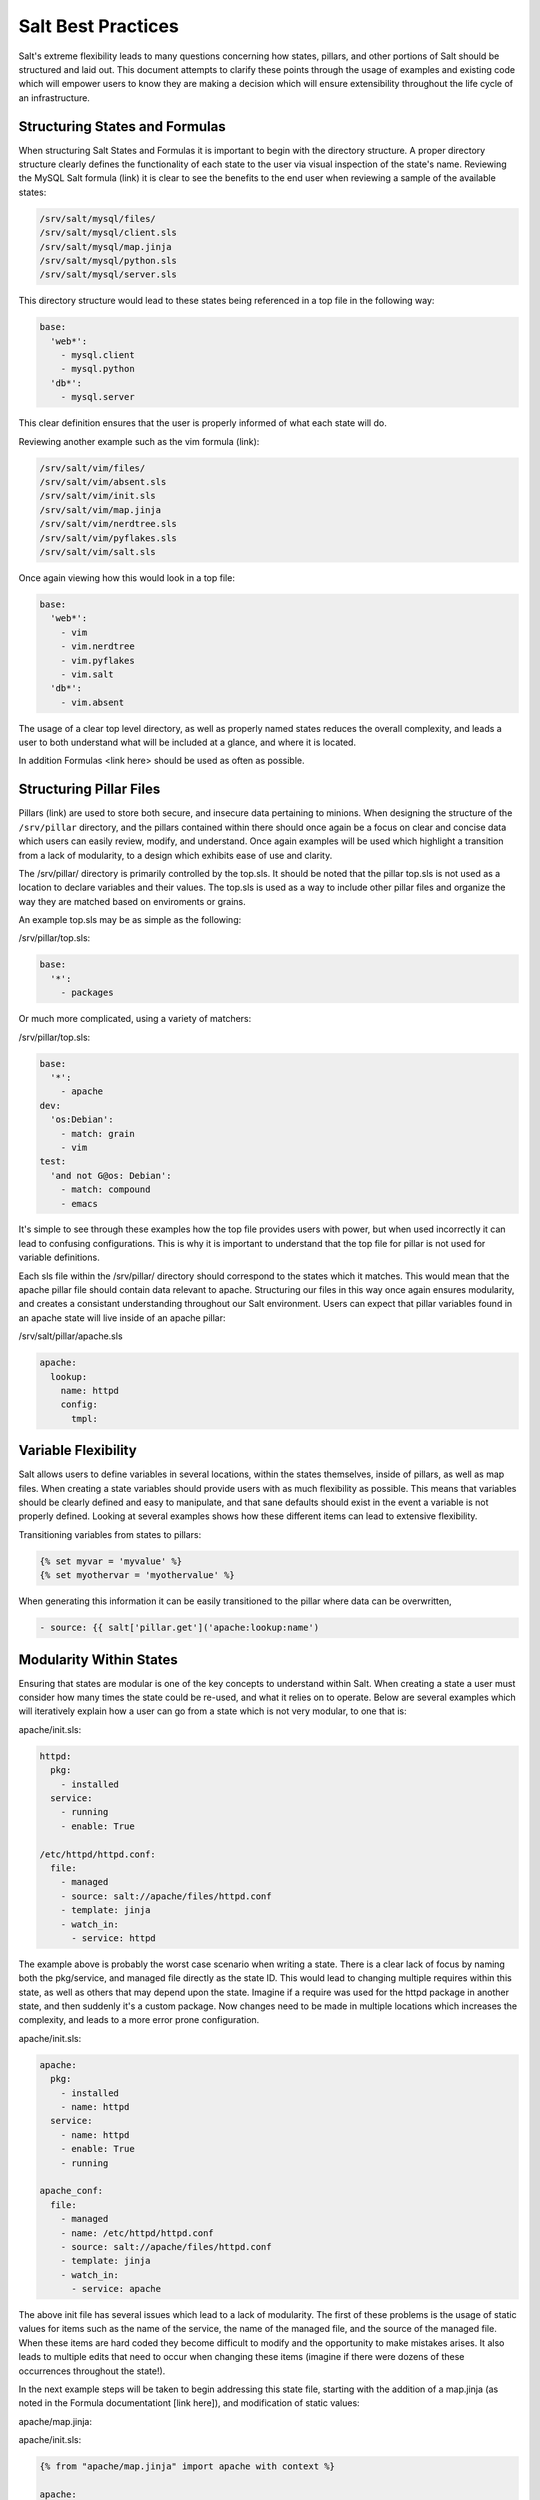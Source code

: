===================
Salt Best Practices
===================

Salt's extreme flexibility leads to many questions concerning how states,
pillars, and other portions of Salt should be structured and laid out. This
document attempts to clarify these points through the usage of examples and
existing code which will empower users to know they are making a decision
which will ensure extensibility throughout the life cycle of an infrastructure.


Structuring States and Formulas
-------------------------------

When structuring Salt States and Formulas it is important to begin with the
directory structure. A proper directory structure clearly defines the
functionality of each state to the user via visual inspection of the state's
name. Reviewing the MySQL Salt formula (link) it is clear to see the benefits
to the end user when reviewing a sample of the available states:

.. code-block:: bash

    /srv/salt/mysql/files/
    /srv/salt/mysql/client.sls
    /srv/salt/mysql/map.jinja
    /srv/salt/mysql/python.sls
    /srv/salt/mysql/server.sls

This directory structure would lead to these states being referenced in a top
file in the following way:

.. code-block:: bash

    base:
      'web*':
        - mysql.client
        - mysql.python
      'db*':
        - mysql.server

This clear definition ensures that the user is properly informed of what each
state will do.

Reviewing another example such as the vim formula (link):

.. code-block:: bash

    /srv/salt/vim/files/
    /srv/salt/vim/absent.sls
    /srv/salt/vim/init.sls
    /srv/salt/vim/map.jinja
    /srv/salt/vim/nerdtree.sls
    /srv/salt/vim/pyflakes.sls
    /srv/salt/vim/salt.sls

Once again viewing how this would look in a top file:

.. code-block:: bash

    base:
      'web*':
        - vim
        - vim.nerdtree
        - vim.pyflakes
        - vim.salt
      'db*':
        - vim.absent

The usage of a clear top level directory, as well as properly named states
reduces the overall complexity, and leads a user to both understand what will be
included at a glance, and where it is located.

In addition Formulas <link here> should be used as often as possible.

Structuring Pillar Files
-----------------------

Pillars (link) are used to store both secure, and insecure data pertaining to
minions. When designing the structure of the ``/srv/pillar`` directory, and
the pillars contained within there should once again be a focus on clear and
concise data which users can easily review, modify, and understand. Once again
examples will be used which highlight a transition from a lack of modularity,
to a design which exhibits ease of use and clarity.

The /srv/pillar/ directory is primarily controlled by the top.sls. It should
be noted that the pillar top.sls is not used as a location to declare variables
and their values. The top.sls is used as a way to include other pillar files
and organize the way they are matched based on enviroments or grains.

An example top.sls may be as simple as the following:

/srv/pillar/top.sls:

.. code-block:: yaml

    base:
      '*':
        - packages

Or much more complicated, using a variety of matchers:

/srv/pillar/top.sls:

.. code-block:: yaml

    base:
      '*':
        - apache
    dev:
      'os:Debian':
        - match: grain
        - vim
    test:
      'and not G@os: Debian':
        - match: compound
        - emacs

It's simple to see through these examples how the top file provides users with
power, but when used incorrectly it can lead to confusing configurations. This
is why it is important to understand that the top file for pillar is not used
for variable definitions.

Each sls file within the /srv/pillar/ directory should correspond to the
states which it matches. This would mean that the apache pillar file should
contain data relevant to apache. Structuring our files in this way once again
ensures modularity, and creates a consistant understanding throughout our Salt
environment. Users can expect that pillar variables found in an apache state
will live inside of an apache pillar:

/srv/salt/pillar/apache.sls

.. code-block:: yaml

    apache:
      lookup:
        name: httpd
        config:
          tmpl: 
      


Variable Flexibility
--------------------

Salt allows users to define variables in several locations, within the states
themselves, inside of pillars, as well as map files. When creating a state
variables should provide users with as much flexibility as possible. This means
that variables should be clearly defined and easy to manipulate, and that sane
defaults should exist in the event a variable is not properly defined. Looking
at several examples shows how these different items can lead to extensive
flexibility.

Transitioning variables from states to pillars: 

.. code-block:: yaml

    {% set myvar = 'myvalue' %}
    {% set myothervar = 'myothervalue' %}

    

    
When generating this information it can be easily transitioned to the pillar
where data can be overwritten, 

.. code-block:: yaml

    - source: {{ salt['pillar.get']('apache:lookup:name')     
 
Modularity Within States
------------------------

Ensuring that states are modular is one of the key concepts to understand
within Salt. When creating a state a user must consider how many times the
state could be re-used, and what it relies on to operate. Below are several
examples which will iteratively explain how a user can go from a state which
is not very modular, to one that is:

apache/init.sls:

.. code-block:: yaml

    httpd:
      pkg:
        - installed
      service:
        - running
        - enable: True

    /etc/httpd/httpd.conf:
      file:
        - managed
        - source: salt://apache/files/httpd.conf
        - template: jinja
        - watch_in:
          - service: httpd

The example above is probably the worst case scenario when writing a state.
There is a clear lack of focus by naming both the pkg/service, and managed file
directly as the state ID. This would lead to changing multiple requires within
this state, as well as others that may depend upon the state. Imagine if a
require was used for the httpd package in another state, and then suddenly
it's a custom package. Now changes need to be made in multiple locations which
increases the complexity, and leads to a more error prone configuration.

apache/init.sls:

.. code-block:: yaml

    apache:
      pkg:
        - installed
        - name: httpd
      service:
        - name: httpd
        - enable: True
        - running

    apache_conf:
      file: 
        - managed
        - name: /etc/httpd/httpd.conf
        - source: salt://apache/files/httpd.conf
        - template: jinja
        - watch_in:
          - service: apache

The above init file has several issues which lead to a lack of modularity. The
first of these problems is the usage of static values for items such as the
name of the service, the name of the managed file, and the source of the
managed file. When these items are hard coded they become difficult to modify
and the opportunity to make mistakes arises. It also leads to multiple edits
that need to occur when changing these items (imagine if there were dozens of
these occurrences throughout the state!).

In the next example steps will be taken to begin addressing this state file,
starting with the addition of a map.jinja (as noted in the Formula
documentationt [link here]), and modification of static values:

apache/map.jinja:

.. code-block:: yaml

apache/init.sls:

.. code-block:: yaml

    {% from "apache/map.jinja" import apache with context %}

    apache:
      pkg:
        - installed
        - name: {{ apache.server }}
      service:
        - name: {{ apache.service }}
        - enable: True
        - running

    apache_conf:
      file
        - managed
        - name {{ apache.conf }}
        - source: {{ salt['pillar.get']('apache:lookup:config:tmpl') }}
        - template: jinja
        - user: root
        - watch_in:
          - service: apache

The changes to this state now allow us to easily identify the location of the
variables, as well as ensuring they are flexible and easy to modify. There are
also defaults in place should the user choose to not use the modified conf.
While this takes another step in the right direction, it is not yet complete.
Supposed the user didn't want to use the provided conf file, or even their own
configuration file, but the default apache file. With the current state setup
this is not possible. To attain this level of modularity this state will need
to be broken into two states.

apache/init.sls:

.. code-block:: yaml

    {% from "apache/map.jinja" import apache with context %}

    apache:
      pkg:
        - installed
        - name: {{ apache.server }}
      service:
        - name: {{ apache.service }}
        - enable: True
        - running

apache/conf.sls:

.. code-block:: yaml

    {% from "apache/map.jinja" import apache with context %}

    include:
      apache

    apache_conf:
      file
        - managed
        - name {{ apache.conf }}
        - source: {{ salt['pillar.get']('apache:lookup:config:tmpl') }}
        - template: jinja
        - user: root
        - watch_in:
          - service: apache

This new structure now allows users to choose whether they only wish to install
the default Apache, or if they wish, overwrite the default package, service,
configuration file location, or the configuration file itself. In addition to
this the data has been broken between multiple files allowing for users to
identify where they need to change the associated data.


Storing Secure Data
-------------------

Secure data refers to any information that you would not wish to share with
anyone accessing a server. This could include data such as passwords,
usernames, keys, or other information.

As all data within a state is accesible by EVERY server within an environment,
it is important to store secure data within pillar. This will ensure that only
those servers which require this secure data have access to it. In this
example a new user can be instructed in how to go from very insecure data to
data which is only accessible by the appropriate hosts:

mysql/user.sls:

.. code-block:: yaml

    testdb:
      mysql_database:
        - present:
        - name: testerdb

    testdb_user:
      mysql_user:
        - present
        - name: frank
        - password: "test3rdb"
        - host: localhost
        - require:
          - mysql_database: testdb

Many users would review this state and see that the password is there in plain
text, which is quite problematic. It results in several issues which may not be
immediately visible. 

The first of these issues is clear to most users, the password being visible
in this state. This  means that any minion will have a copy of this, and
therefore the password which is a major security concern as minions may not
be locked downas tightly as the master server.

The other issue that can be encountered is access by users ON the master. If
everyone has access to the states (or their repository), then they are able to
review this password. Keeping your password data accessible by only a few
users is critical for both security, and peace of mind.

There is also the issue of portability. When a state is configured this way,
it results in multiple changes needing to be made. This was discussed in the
sections above, but it is a critical idea to drive home. If states are not
portable it may result in more work later!
